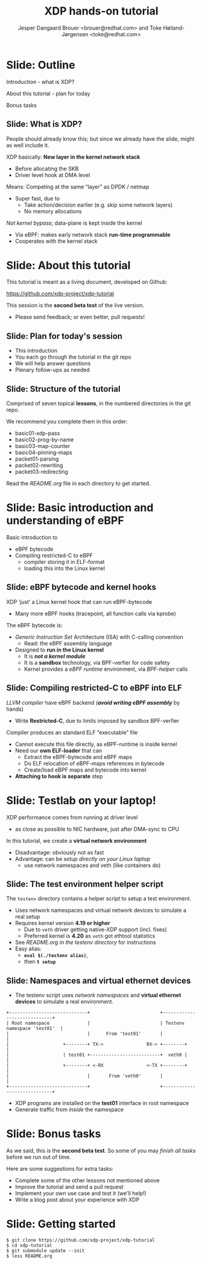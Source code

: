 # -*- fill-column: 79; -*-
#+TITLE: XDP hands-on tutorial
#+AUTHOR: Jesper Dangaard Brouer <brouer@redhat.com> and Toke Høiland-Jørgensen <toke@redhat.com>
#+EMAIL: toke@redhat.com
#+REVEAL_THEME: redhat
#+REVEAL_TRANS: linear
#+REVEAL_MARGIN: 0
#+REVEAL_EXTRA_JS: { src: '../reveal.js/js/redhat.js'}
#+REVEAL_ROOT: ../reveal.js
#+OPTIONS: reveal_center:nil reveal_control:t reveal_history:nil
#+OPTIONS: reveal_width:1600 reveal_height:900
#+OPTIONS: ^:nil tags:nil toc:nil num:nil ':t

This is the slide deck for the XDP tutorial at Bornhack, August 2019.

 https://bornhack.dk/bornhack-2019/program/#/event/xdp-hands-on-tutorial

The tutorial material is available on Github at:

 https://github.com/xdp-project/xdp-tutorial/

* Export/generate presentation

** Setup for org export to reveal.js
First, install the ox-reveal emacs package.

Package: ox-reveal git-repo and install instructions:
https://github.com/yjwen/org-reveal

After this, move to the 'Topics and slides' subtree and hit =C-c C-e C-s R R=
to export just the subtree; then open .html file to view slideshow. The
variables at document end ("Local Variables") will set up the title slide and
filter the "Slide:" prefix from headings; Emacs will ask for permission to load
them, as they will execute code.

** Export to PDF

The conference requires presentations to be delivered in PDF format.  Usually
the reveal.js when run as a webserver under nodejs, have a printer option for
exporting to PDF vai print to file, but we choose not run this builtin
webserver.

Alternatively I found a tool called 'decktape', for exporting HTML pages to
PDF: https://github.com/astefanutti/decktape

The 'npm install' failed on my system:

 $ npm install decktape

But (after running npm update) I can start the decktape.js file direct via
the 'node' command.

 $ node ~/git/decktape/decktape.js presentation-lpc2018-xdp-future.html slides.pdf

This is the command needed on Arch - size is set to get slide text to fit on
the page. -p 100 makes it go faster.

$ decktape -s 1600x900 -p 100 --chrome-arg=--no-sandbox tutorial-presentation.html tutorial-presentation.pdf


* Slide: Outline                                                     :export:
:PROPERTIES:
:reveal_extra_attr: class="mid-slide"
:END:

Introduction - what is XDP?

About this tutorial - plan for today

Bonus tasks

** Slide: What is XDP?                                              :export:

#+BEGIN_NOTES
People should already know this; but since we already have the slide, might as
well include it.
#+END_NOTES

XDP basically: *New layer in the kernel network stack*
 - Before allocating the SKB
 - Driver level hook at DMA level

Means: Competing at the same “layer” as DPDK / netmap
 - Super fast, due to
   - Take action/decision earlier (e.g. skip some network layers)
   - No memory allocations

/Not kernel bypass/; data-plane is kept inside the kernel
 - Via eBPF: makes early network stack *run-time programmable*
 - Cooperates with the kernel stack

* Slide: About this tutorial                                    :export:
This tutorial is meant as a living document, developed on Github:

 https://github.com/xdp-project/xdp-tutorial

This session is the *second beta test* of the live version.

- Please send feedback; or even better, pull requests!

** Slide: Plan for today's session                             :export:

- This introduction
- You each go through the tutorial in the git repo
- We will help answer questions
- Plenary follow-ups as needed

** Slide: Structure of the tutorial                            :export:

Comprised of seven topical *lessons*, in the numbered directories in the git
repo.

We recommend you complete them in this order:

- basic01-xdp-pass
- basic02-prog-by-name
- basic03-map-counter
- basic04-pinning-maps
- packet01-parsing
- packet02-rewriting
- packet03-redirecting

Read the /README.org/ file in each directory to get started.

*** DONE Fix up this list                                        :noexport:
CLOSED: [2019-03-19 Tue 11:35]
:LOGBOOK:
- State "DONE"       from "TODO"       [2019-03-19 Tue 11:35]
:END:


* Slide: Basic introduction and understanding of eBPF                :export:
:PROPERTIES:
:reveal_extra_attr: class="mid-slide"
:END:

Basic introduction to
- eBPF bytecode
- Compiling restricted-C to eBPF
  * compiler storing it in ELF-format
  * loading this into the Linux kernel

** Slide: eBPF bytecode and kernel hooks                            :export:

XDP 'just' a Linux kernel hook that can run eBPF-bytecode
- Many more eBPF hooks (tracepoint, all function calls via kprobe)

The eBPF bytecode is:
- /Generic Instruction Set/ Architecture (ISA) with C-calling convention
  * Read: the eBPF assembly language
- Designed to *run in the Linux kernel*
  * It is */not a kernel module/*
  * It is a *sandbox* technology, via BPF-verfier for code safety
  * Kernel provides a /eBPF runtime/ environment, via /BPF-helper/ calls

** Slide: Compiling restricted-C to eBPF into ELF                   :export:

/LLVM compiler/ have eBPF backend (*/avoid writing eBPF assembly/* by hands)
- Write *Restricted-C*, due to limits imposed by sandbox BPF-verfier

Compiler produces an standard ELF "executable" file
- Cannot execute this file directly, as eBPF-runtime is inside kernel
- Need our *own ELF-loader* that can
  * Extract the eBPF-bytecode and eBPF maps
  * Do ELF relocation of eBPF-maps references in bytecode
  * Create/load eBPF maps and bytecode into kernel
- *Attaching to hook is separate* step


* Slide: Testlab on your laptop!                                     :export:
:PROPERTIES:
:reveal_extra_attr: class="mid-slide"
:END:

XDP performance comes from running at driver level
- as close as possible to NIC hardware, just after DMA-sync to CPU

In this tutorial, we create a *virtual network environment*
- Disadvantage: obviously not as fast
- Advantage: can be /setup directly on your Linux laptop/
  - use network namespaces and veth (like containers do)

** Slide: The test environment helper script                        :export:
The =testenv= directory contains a helper script to setup a test environment.

- Uses network namespaces and virtual network devices to simulate a real setup
- Requires kernel version *4.19 or higher*
  * Due to =veth= driver getting native-XDP support (incl. fixes)
  * Preferred kernel is *4.20* as =veth= got ethtool statistics
- See /README.org in the testenv directory/ for instructions
- Easy alias:
  * *=eval $(./testenv alias)=*,
  * then *=t setup=*

** Slide: Namespaces and virtual ethernet devices              :export:

- The testenv script uses /network namespaces/ and *virtual ethernet devices*
  to simulate a real environment.

#+begin_example
+-----------------------------+                          +-----------------------------+
| Root namespace              |                          | Testenv namespace 'test01'  |
|                             |      From 'test01'       |                             |
|                    +--------+ TX->                RX-> +--------+                    |
|                    | test01 +--------------------------+  veth0 |                    |
|                    +--------+ <-RX                <-TX +--------+                    |
|                             |       From 'veth0'       |                             |
+-----------------------------+                          +-----------------------------+
#+end_example

- XDP programs are installed on the *test01* interface in root namespace
- Generate traffic from /inside/ the namespace

* Slide: Bonus tasks                                            :export:
As we said, this is the *second beta test*. So some of you may /finish all tasks/ before
we run out of time.

Here are some suggestions for extra tasks:

- Complete some of the other lessons not mentioned above
- Improve the tutorial and send a pull request
- Implement your own use case and test it (we'll help!)
- Write a blog post about your experience with XDP

* Slide: Getting started                                             :export:


#+begin_example
$ git clone https://github.com/xdp-project/xdp-tutorial
$ cd xdp-tutorial
$ git submodule update --init
$ less README.org
#+end_example

* Notes

** Org-mode hints

https://orgmode.org/manual/Quoting-HTML-tags.html#Quoting-HTML-tags

** Colors from Red Hat guide lines

Red Hat Colors:

 - Red Hat Red #cc0000
 - Medium Red #a30000
 - Dark Red #820000

None of these red colors fit with baggrond color:
 - Using red 65% #ff4d4d
 - Found via: https://www.w3schools.com/colors/colors_picker.asp

Secondary Palette:

 - Dark Blue #004153
 - Medium Blue #4e9fdd
 - Light Blue #5bc6e8
 - Lighter Blue #a3dbe8

Accent Palette:

 - Purple #3b0083
 - Orange #ec7a08
 - Green #7ab800
 - Turquoise #007a87
 - Yellow #fecb00

# Local Variables:
# org-reveal-title-slide: "<h1 class=\"title\">%t</h1><h2
# class=\"author\">Jesper Dangaard Brouer<br/>Toke Høiland-Jørgensen</h2>
# <h3>Bornhack<br/>Gelsted, August 2019</h3>"
# org-export-filter-headline-functions: ((lambda (contents backend info) (replace-regexp-in-string "Slide: " "" contents)))
# End:
